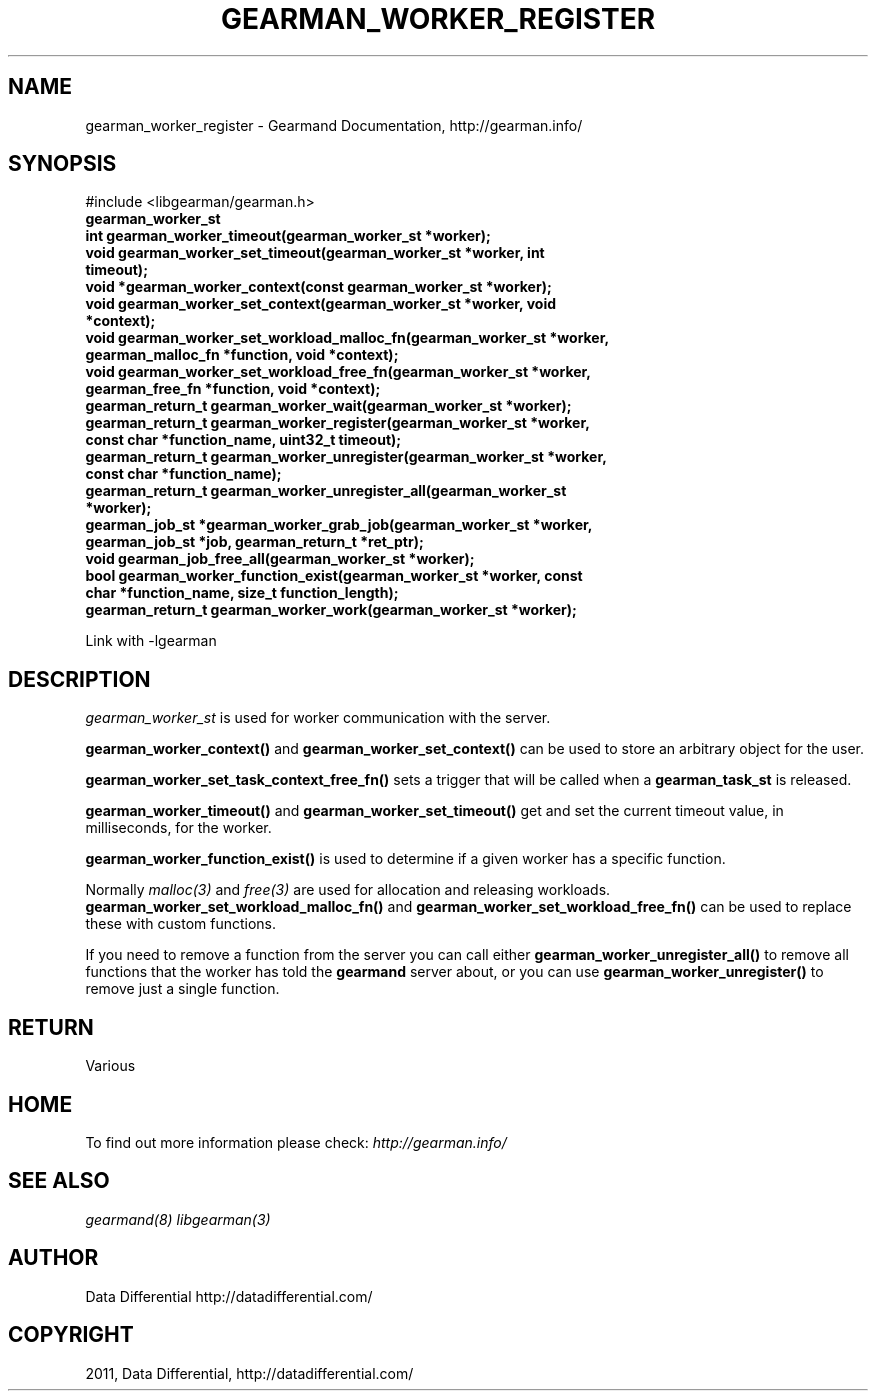 .TH "GEARMAN_WORKER_REGISTER" "3" "July 24, 2011" "0.24" "Gearmand"
.SH NAME
gearman_worker_register \- Gearmand Documentation, http://gearman.info/
.
.nr rst2man-indent-level 0
.
.de1 rstReportMargin
\\$1 \\n[an-margin]
level \\n[rst2man-indent-level]
level margin: \\n[rst2man-indent\\n[rst2man-indent-level]]
-
\\n[rst2man-indent0]
\\n[rst2man-indent1]
\\n[rst2man-indent2]
..
.de1 INDENT
.\" .rstReportMargin pre:
. RS \\$1
. nr rst2man-indent\\n[rst2man-indent-level] \\n[an-margin]
. nr rst2man-indent-level +1
.\" .rstReportMargin post:
..
.de UNINDENT
. RE
.\" indent \\n[an-margin]
.\" old: \\n[rst2man-indent\\n[rst2man-indent-level]]
.nr rst2man-indent-level -1
.\" new: \\n[rst2man-indent\\n[rst2man-indent-level]]
.in \\n[rst2man-indent\\n[rst2man-indent-level]]u
..
.\" Man page generated from reStructeredText.
.
.SH SYNOPSIS
.sp
#include <libgearman/gearman.h>
.INDENT 0.0
.TP
.B gearman_worker_st
.UNINDENT
.INDENT 0.0
.TP
.B int gearman_worker_timeout(gearman_worker_st *worker);
.UNINDENT
.INDENT 0.0
.TP
.B void gearman_worker_set_timeout(gearman_worker_st *worker, int timeout);
.UNINDENT
.INDENT 0.0
.TP
.B void *gearman_worker_context(const gearman_worker_st *worker);
.UNINDENT
.INDENT 0.0
.TP
.B void gearman_worker_set_context(gearman_worker_st *worker, void *context);
.UNINDENT
.INDENT 0.0
.TP
.B void gearman_worker_set_workload_malloc_fn(gearman_worker_st *worker, gearman_malloc_fn *function, void *context);
.UNINDENT
.INDENT 0.0
.TP
.B void gearman_worker_set_workload_free_fn(gearman_worker_st *worker, gearman_free_fn *function, void *context);
.UNINDENT
.INDENT 0.0
.TP
.B gearman_return_t gearman_worker_wait(gearman_worker_st *worker);
.UNINDENT
.INDENT 0.0
.TP
.B gearman_return_t gearman_worker_register(gearman_worker_st *worker, const char *function_name, uint32_t timeout);
.UNINDENT
.INDENT 0.0
.TP
.B gearman_return_t gearman_worker_unregister(gearman_worker_st *worker, const char *function_name);
.UNINDENT
.INDENT 0.0
.TP
.B gearman_return_t gearman_worker_unregister_all(gearman_worker_st *worker);
.UNINDENT
.INDENT 0.0
.TP
.B gearman_job_st *gearman_worker_grab_job(gearman_worker_st *worker, gearman_job_st *job, gearman_return_t *ret_ptr);
.UNINDENT
.INDENT 0.0
.TP
.B void gearman_job_free_all(gearman_worker_st *worker);
.UNINDENT
.INDENT 0.0
.TP
.B bool gearman_worker_function_exist(gearman_worker_st *worker, const char *function_name, size_t function_length);
.UNINDENT
.INDENT 0.0
.TP
.B gearman_return_t gearman_worker_work(gearman_worker_st *worker);
.UNINDENT
.sp
Link with \-lgearman
.SH DESCRIPTION
.sp
\fI\%gearman_worker_st\fP is used for worker communication with the server.
.sp
\fBgearman_worker_context()\fP and \fBgearman_worker_set_context()\fP can be used to store an arbitrary object for the user.
.sp
\fBgearman_worker_set_task_context_free_fn()\fP sets a trigger that will be called when a \fBgearman_task_st\fP is released.
.sp
\fBgearman_worker_timeout()\fP and \fBgearman_worker_set_timeout()\fP get and set the current timeout value, in milliseconds, for the worker.
.sp
\fBgearman_worker_function_exist()\fP is used to determine if a given worker has a specific function.
.sp
Normally \fImalloc(3)\fP and \fIfree(3)\fP are used for allocation and releasing workloads. \fBgearman_worker_set_workload_malloc_fn()\fP and \fBgearman_worker_set_workload_free_fn()\fP can be used to replace these with custom functions.
.sp
If you need to remove a function from the server you can call either \fBgearman_worker_unregister_all()\fP to remove all functions that the worker has told the \fBgearmand\fP server about, or you can use \fBgearman_worker_unregister()\fP to remove just a single function.
.SH RETURN
.sp
Various
.SH HOME
.sp
To find out more information please check:
\fI\%http://gearman.info/\fP
.SH SEE ALSO
.sp
\fIgearmand(8)\fP \fIlibgearman(3)\fP
.SH AUTHOR
Data Differential http://datadifferential.com/
.SH COPYRIGHT
2011, Data Differential, http://datadifferential.com/
.\" Generated by docutils manpage writer.
.\" 
.
